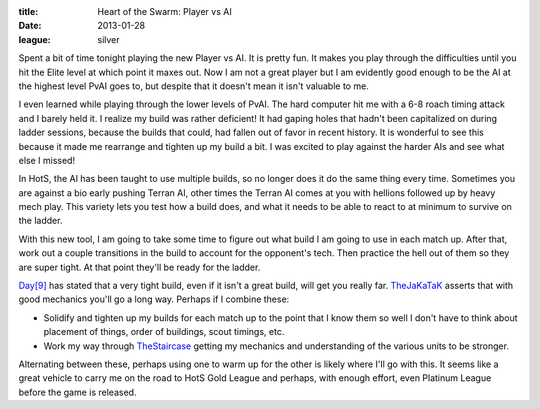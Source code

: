 :title: Heart of the Swarm: Player vs AI
:date: 2013-01-28
:league: silver

Spent a bit of time tonight playing the new Player vs AI. It is pretty
fun. It makes you play through the difficulties until you hit the
Elite level at which point it maxes out. Now I am not a great player
but I am evidently good enough to be the AI at the highest level PvAI
goes to, but despite that it doesn't mean it isn't valuable to me.

I even learned while playing through the lower levels of PvAI. The
hard computer hit me with a 6-8 roach timing attack and I barely held
it. I realize my build was rather deficient! It had gaping holes that
hadn't been capitalized on during ladder sessions, because the builds
that could, had fallen out of favor in recent history. It is wonderful
to see this because it made me rearrange and tighten up my build a
bit. I was excited to play against the harder AIs and see what else I
missed!

In HotS, the AI has been taught to use multiple builds, so no longer
does it do the same thing every time. Sometimes you are against a bio
early pushing Terran AI, other times the Terran AI comes at you with
hellions followed up by heavy mech play. This variety lets you test
how a build does, and what it needs to be able to react to at minimum
to survive on the ladder.

With this new tool, I am going to take some time to figure out what
build I am going to use in each match up. After that, work out a
couple transitions in the build to account for the opponent's tech.
Then practice the hell out of them so they are super tight. At that
point they'll be ready for the ladder.

`Day[9]`_ has stated that a very tight build, even if it isn't a great
build, will get you really far. TheJaKaTaK_ asserts that with good
mechanics you'll go a long way. Perhaps if I combine these:

* Solidify and tighten up my builds for each match up to the point
  that I know them so well I don't have to think about placement of
  things, order of buildings, scout timings, etc.
* Work my way through TheStaircase_ getting my mechanics and
  understanding of the various units to be stronger.

Alternating between these, perhaps using one to warm up for the other
is likely where I'll go with this. It seems like a great vehicle to
carry me on the road to HotS Gold League and perhaps, with enough
effort, even Platinum League before the game is released.

.. _`Day[9]`: http://day9.tv/
.. _TheJaKaTaK: http://thejakatak.com/
.. _TheStaircase: http://thestaircase.org/

